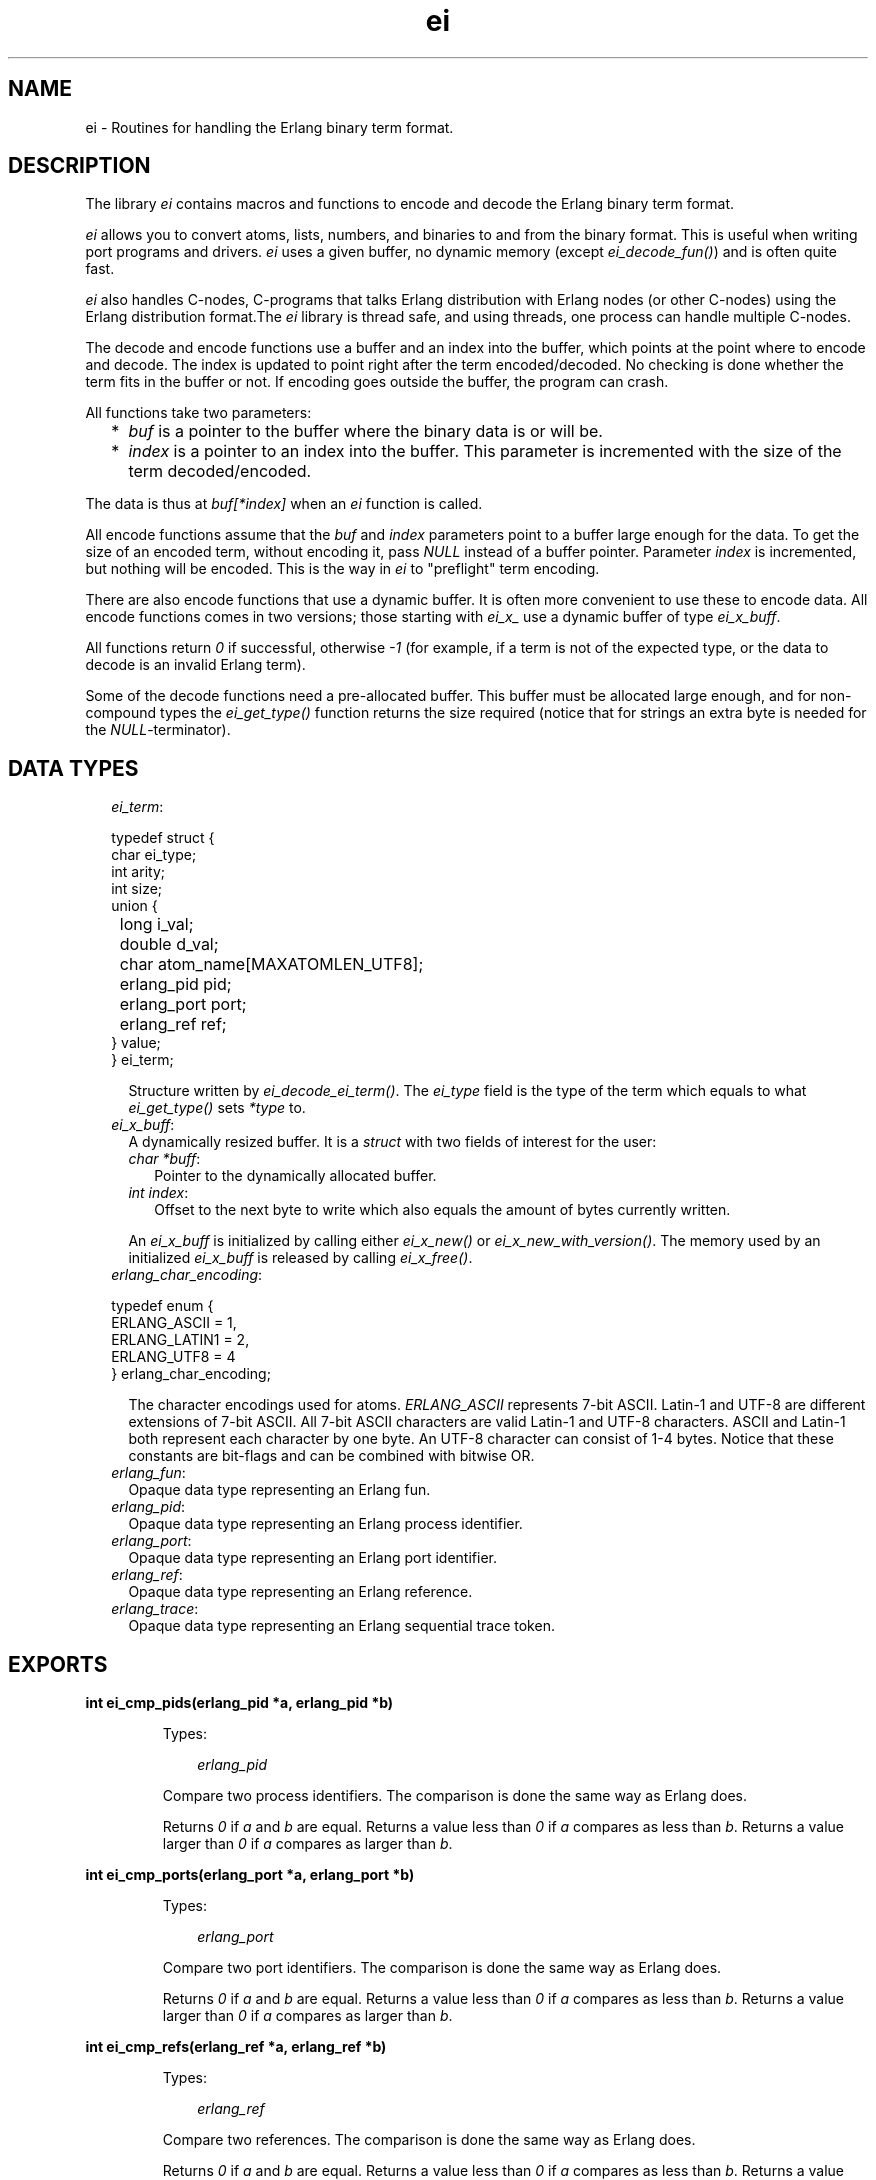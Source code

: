.TH ei 3 "erl_interface 4.0" "Ericsson AB" "C Library Functions"
.SH NAME
ei \- Routines for handling the Erlang binary term format.
.SH DESCRIPTION
.LP
The library \fIei\fR\& contains macros and functions to encode and decode the Erlang binary term format\&.
.LP
\fIei\fR\& allows you to convert atoms, lists, numbers, and binaries to and from the binary format\&. This is useful when writing port programs and drivers\&. \fIei\fR\& uses a given buffer, no dynamic memory (except \fIei_decode_fun()\fR\&) and is often quite fast\&.
.LP
\fIei\fR\& also handles C-nodes, C-programs that talks Erlang distribution with Erlang nodes (or other C-nodes) using the Erlang distribution format\&.The \fIei\fR\& library is thread safe, and using threads, one process can handle multiple C-nodes\&.
.LP
The decode and encode functions use a buffer and an index into the buffer, which points at the point where to encode and decode\&. The index is updated to point right after the term encoded/decoded\&. No checking is done whether the term fits in the buffer or not\&. If encoding goes outside the buffer, the program can crash\&.
.LP
All functions take two parameters:
.RS 2
.TP 2
*
\fIbuf\fR\& is a pointer to the buffer where the binary data is or will be\&.
.LP
.TP 2
*
\fIindex\fR\& is a pointer to an index into the buffer\&. This parameter is incremented with the size of the term decoded/encoded\&.
.LP
.RE

.LP
The data is thus at \fIbuf[*index]\fR\& when an \fIei\fR\& function is called\&.
.LP
All encode functions assume that the \fIbuf\fR\& and \fIindex\fR\& parameters point to a buffer large enough for the data\&. To get the size of an encoded term, without encoding it, pass \fINULL\fR\& instead of a buffer pointer\&. Parameter \fIindex\fR\& is incremented, but nothing will be encoded\&. This is the way in \fIei\fR\& to "preflight" term encoding\&.
.LP
There are also encode functions that use a dynamic buffer\&. It is often more convenient to use these to encode data\&. All encode functions comes in two versions; those starting with \fIei_x_\fR\& use a dynamic buffer of type \fIei_x_buff\fR\&\&.
.LP
All functions return \fI0\fR\& if successful, otherwise \fI-1\fR\& (for example, if a term is not of the expected type, or the data to decode is an invalid Erlang term)\&.
.LP
Some of the decode functions need a pre-allocated buffer\&. This buffer must be allocated large enough, and for non-compound types the \fIei_get_type()\fR\& function returns the size required (notice that for strings an extra byte is needed for the \fINULL\fR\&-terminator)\&.
.SH "DATA TYPES"

.RS 2
.TP 2
.B
\fIei_term\fR\&:

.LP
.nf

typedef struct {
    char ei_type;
    int arity;
    int size;
    union {
	long i_val;
	double d_val;
	char atom_name[MAXATOMLEN_UTF8];
	erlang_pid pid;
	erlang_port port;
	erlang_ref ref;
    } value;
} ei_term;
.fi
.RS 2
.LP
Structure written by \fIei_decode_ei_term()\fR\&\&. The \fIei_type\fR\& field is the type of the term which equals to what \fIei_get_type()\fR\& sets \fI*type\fR\& to\&.
.RE
.TP 2
.B
\fIei_x_buff\fR\&:
A dynamically resized buffer\&. It is a \fIstruct\fR\& with two fields of interest for the user:
.RS 2
.TP 2
.B
\fIchar *buff\fR\&:
Pointer to the dynamically allocated buffer\&.
.TP 2
.B
\fIint index\fR\&:
Offset to the next byte to write which also equals the amount of bytes currently written\&.
.RE
.RS 2
.LP
An \fIei_x_buff\fR\& is initialized by calling either \fIei_x_new()\fR\& or \fIei_x_new_with_version()\fR\&\&. The memory used by an initialized \fIei_x_buff\fR\& is released by calling \fIei_x_free()\fR\&\&.
.RE
.TP 2
.B
\fIerlang_char_encoding\fR\&:

.LP
.nf

typedef enum {
    ERLANG_ASCII = 1,
    ERLANG_LATIN1 = 2,
    ERLANG_UTF8 = 4
} erlang_char_encoding;
.fi
.RS 2
.LP
The character encodings used for atoms\&. \fIERLANG_ASCII\fR\& represents 7-bit ASCII\&. Latin-1 and UTF-8 are different extensions of 7-bit ASCII\&. All 7-bit ASCII characters are valid Latin-1 and UTF-8 characters\&. ASCII and Latin-1 both represent each character by one byte\&. An UTF-8 character can consist of 1-4 bytes\&. Notice that these constants are bit-flags and can be combined with bitwise OR\&.
.RE
.TP 2
.B
\fIerlang_fun\fR\&:
Opaque data type representing an Erlang fun\&.
.TP 2
.B
\fIerlang_pid\fR\&:
Opaque data type representing an Erlang process identifier\&.
.TP 2
.B
\fIerlang_port\fR\&:
Opaque data type representing an Erlang port identifier\&.
.TP 2
.B
\fIerlang_ref\fR\&:
Opaque data type representing an Erlang reference\&.
.TP 2
.B
\fIerlang_trace\fR\&:
Opaque data type representing an Erlang sequential trace token\&.
.RE
.SH EXPORTS
.LP
.B
int ei_cmp_pids(erlang_pid *a, erlang_pid *b)
.br
.RS
.LP
Types:

.RS 3
\fIerlang_pid\fR\&
.br
.RE
.RE
.RS
.LP
Compare two process identifiers\&. The comparison is done the same way as Erlang does\&.
.LP
Returns \fI0\fR\& if \fIa\fR\& and \fIb\fR\& are equal\&. Returns a value less than \fI0\fR\& if \fIa\fR\& compares as less than \fIb\fR\&\&. Returns a value larger than \fI0\fR\& if \fIa\fR\& compares as larger than \fIb\fR\&\&.
.RE
.LP
.B
int ei_cmp_ports(erlang_port *a, erlang_port *b)
.br
.RS
.LP
Types:

.RS 3
\fIerlang_port\fR\&
.br
.RE
.RE
.RS
.LP
Compare two port identifiers\&. The comparison is done the same way as Erlang does\&.
.LP
Returns \fI0\fR\& if \fIa\fR\& and \fIb\fR\& are equal\&. Returns a value less than \fI0\fR\& if \fIa\fR\& compares as less than \fIb\fR\&\&. Returns a value larger than \fI0\fR\& if \fIa\fR\& compares as larger than \fIb\fR\&\&.
.RE
.LP
.B
int ei_cmp_refs(erlang_ref *a, erlang_ref *b)
.br
.RS
.LP
Types:

.RS 3
\fIerlang_ref\fR\&
.br
.RE
.RE
.RS
.LP
Compare two references\&. The comparison is done the same way as Erlang does\&.
.LP
Returns \fI0\fR\& if \fIa\fR\& and \fIb\fR\& are equal\&. Returns a value less than \fI0\fR\& if \fIa\fR\& compares as less than \fIb\fR\&\&. Returns a value larger than \fI0\fR\& if \fIa\fR\& compares as larger than \fIb\fR\&\&.
.RE
.LP
.B
int ei_decode_atom(const char *buf, int *index, char *p)
.br
.RS
.LP
Decodes an atom from the binary format\&. The \fINULL\fR\&-terminated name of the atom is placed at \fIp\fR\&\&. At most \fIMAXATOMLEN\fR\& bytes can be placed in the buffer\&.
.RE
.LP
.B
int ei_decode_atom_as(const char *buf, int *index, char *p, int plen, erlang_char_encoding want, erlang_char_encoding* was, erlang_char_encoding* result)
.br
.RS
.LP
Types:

.RS 3
\fIerlang_char_encoding\fR\&
.br
.RE
.RE
.RS
.LP
Decodes an atom from the binary format\&. The \fINULL\fR\&-terminated name of the atom is placed in buffer at \fIp\fR\& of length \fIplen\fR\& bytes\&.
.LP
The wanted string encoding is specified by \fIwant\fR\&\&. The original encoding used in the binary format (Latin-1 or UTF-8) can be obtained from \fI*was\fR\&\&. The encoding of the resulting string (7-bit ASCII, Latin-1, or UTF-8) can be obtained from \fI*result\fR\&\&. Both \fIwas\fR\& and \fIresult\fR\& can be \fINULL\fR\&\&. \fI*result\fR\& can differ from \fIwant\fR\& if \fIwant\fR\& is a bitwise OR\&'d combination like \fIERLANG_LATIN1|ERLANG_UTF8\fR\& or if \fI*result\fR\& turns out to be pure 7-bit ASCII (compatible with both Latin-1 and UTF-8)\&.
.LP
This function fails if the atom is too long for the buffer or if it cannot be represented with encoding \fIwant\fR\&\&.
.LP
This function was introduced in Erlang/OTP R16 as part of a first step to support UTF-8 atoms\&.
.RE
.LP
.B
int ei_decode_bignum(const char *buf, int *index, mpz_t obj)
.br
.RS
.LP
Decodes an integer in the binary format to a GMP \fImpz_t\fR\& integer\&. To use this function, the \fIei\fR\& library must be configured and compiled to use the GMP library\&.
.RE
.LP
.B
int ei_decode_binary(const char *buf, int *index, void *p, long *len)
.br
.RS
.LP
Decodes a binary from the binary format\&. Parameter \fIlen\fR\& is set to the actual size of the binary\&. Notice that \fIei_decode_binary()\fR\& assumes that there is enough room for the binary\&. The size required can be fetched by \fIei_get_type()\fR\&\&.
.RE
.LP
.B
int ei_decode_bitstring(const char *buf, int *index, const char **pp, unsigned int *bitoffsp, size_t *nbitsp)
.br
.RS
.LP
Decodes a bit string from the binary format\&.
.RS 2
.TP 2
.B
\fIpp\fR\&:
Either \fINULL\fR\& or \fI*pp\fR\& returns a pointer to the first byte of the bit string\&. The returned bit string is readable as long as the buffer pointed to by \fIbuf\fR\& is readable and not written to\&.
.TP 2
.B
\fIbitoffsp\fR\&:
Either \fINULL\fR\& or \fI*bitoffsp\fR\& returns the number of unused bits in the first byte pointed to by \fI*pp\fR\&\&. The value of \fI*bitoffsp\fR\& is between 0 and 7\&. Unused bits in the first byte are the most significant bits\&.
.TP 2
.B
\fInbitsp\fR\&:
Either \fINULL\fR\& or \fI*nbitsp\fR\& returns the length of the bit string in \fIbits\fR\&\&.
.RE
.LP
Returns \fI0\fR\& if it was a bit string term\&.
.LP
The number of \fIbytes\fR\& pointed to by \fI*pp\fR\&, which are part of the bit string, is \fI(*bitoffsp + *nbitsp + 7)/8\fR\&\&. If \fI(*bitoffsp + *bitsp)%8 > 0\fR\& then only \fI(*bitoffsp + *bitsp)%8\fR\& bits of the last byte are used\&. Unused bits in the last byte are the least significant bits\&.
.LP
The values of unused bits in the first and last byte are undefined and cannot be relied on\&.
.LP
Number of bits may be divisible by 8, which means a binary decodable by \fIei_decode_binary\fR\& is also decodable by \fIei_decode_bitstring\fR\&\&.
.RE
.LP
.B
int ei_decode_boolean(const char *buf, int *index, int *p)
.br
.RS
.LP
Decodes a boolean value from the binary format\&. A boolean is actually an atom, \fItrue\fR\& decodes 1 and \fIfalse\fR\& decodes 0\&.
.RE
.LP
.B
int ei_decode_char(const char *buf, int *index, char *p)
.br
.RS
.LP
Decodes a char (8-bit) integer between 0-255 from the binary format\&. For historical reasons the returned integer is of type \fIchar\fR\&\&. Your C code is to consider the returned value to be of type \fIunsigned char\fR\& even if the C compilers and system can define \fIchar\fR\& to be signed\&.
.RE
.LP
.B
int ei_decode_double(const char *buf, int *index, double *p)
.br
.RS
.LP
Decodes a double-precision (64-bit) floating point number from the binary format\&.
.RE
.LP
.B
int ei_decode_ei_term(const char* buf, int* index, ei_term* term)
.br
.RS
.LP
Types:

.RS 3
\fIei_term\fR\&
.br
.RE
.RE
.RS
.LP
Decodes any term, or at least tries to\&. If the term pointed at by \fI*index\fR\& in \fIbuf\fR\& fits in the \fIterm\fR\& union, it is decoded, and the appropriate field in \fIterm->value\fR\& is set, and \fI*index\fR\& is incremented by the term size\&.
.LP
The function returns \fI1\fR\& on successful decoding, \fI-1\fR\& on error, and \fI0\fR\& if the term seems alright, but does not fit in the \fIterm\fR\& structure\&. If \fI1\fR\& is returned, the \fIindex\fR\& is incremented, and \fIterm\fR\& contains the decoded term\&.
.LP
The \fIterm\fR\& structure contains the arity for a tuple or list, size for a binary, string, or atom\&. It contains a term if it is any of the following: integer, float, atom, pid, port, or ref\&.
.RE
.LP
.B
int ei_decode_fun(const char *buf, int *index, erlang_fun *p)
.br
.B
void free_fun(erlang_fun* f)
.br
.RS
.LP
Types:

.RS 3
\fIerlang_fun\fR\&
.br
.RE
.RE
.RS
.LP
Decodes a fun from the binary format\&. Parameter \fIp\fR\& is to be \fINULL\fR\& or point to an \fIerlang_fun\fR\& structure\&. This is the only decode function that allocates memory\&. When the \fIerlang_fun\fR\& is no longer needed, it is to be freed with \fIfree_fun\fR\&\&. (This has to do with the arbitrary size of the environment for a fun\&.)
.RE
.LP
.B
int ei_decode_iodata(const char *buf, int *index, int *size, char *outbuf)
.br
.RS
.LP
Decodes a term of the type \fIiodata()\fR\&\&. The \fIiodata()\fR\& term will be flattened an written into the buffer pointed to by the \fIoutbuf\fR\& argument\&. The byte size of the \fIiodata\fR\& is written into the integer variable pointed to by the \fIsize\fR\& argument\&. Both \fIsize\fR\& and \fIoutbuf\fR\& can be set to \fINULL\fR\&\&. The integer pointed to by the \fIindex\fR\& argument is updated to refer to the term following after the \fIiodata()\fR\& term regardless of the the state of the \fIsize\fR\& and the \fIoutbuf\fR\& arguments\&.
.LP
Note that the buffer pointed to by the \fIoutbuf\fR\& argument must be large enough if a non \fINULL\fR\& value is passed as \fIoutbuf\fR\&\&. You typically want to call \fIei_decode_iodata()\fR\& twice\&. First with a non \fINULL\fR\& \fIsize\fR\& argument and a \fINULL\fR\& \fIoutbuf\fR\& argument in order to determine the size of the buffer needed, and then once again in order to do the actual decoding\&. Note that the integer pointed to by \fIindex\fR\& will be updated by the call determining the size as well, so you need to reset it before the second call doing the actual decoding\&.
.LP
Returns \fI0\fR\& on success and \fI-1\fR\& on failure\&. Failure might be either due to invalid encoding of the term or due to the term not being of the type \fIiodata()\fR\&\&. On failure, the integer pointed to by the \fIindex\fR\& argument will be updated to refer to the sub term where the failure was detected\&.
.RE
.LP
.B
int ei_decode_list_header(const char *buf, int *index, int *arity)
.br
.RS
.LP
Decodes a list header from the binary format\&. The number of elements is returned in \fIarity\fR\&\&. The \fIarity+1\fR\& elements follow (the last one is the tail of the list, normally an empty list)\&. If \fIarity\fR\& is \fI0\fR\&, it is an empty list\&.
.LP
Notice that lists are encoded as strings if they consist entirely of integers in the range 0\&.\&.255\&. This function do not decode such strings, use \fIei_decode_string()\fR\& instead\&.
.RE
.LP
.B
int ei_decode_long(const char *buf, int *index, long *p)
.br
.RS
.LP
Decodes a long integer from the binary format\&. If the code is 64 bits, the function \fIei_decode_long()\fR\& is the same as \fIei_decode_longlong()\fR\&\&.
.RE
.LP
.B
int ei_decode_longlong(const char *buf, int *index, long long *p)
.br
.RS
.LP
Decodes a GCC \fIlong long\fR\& or Visual C++ \fI__int64\fR\& (64-bit) integer from the binary format\&.
.RE
.LP
.B
int ei_decode_map_header(const char *buf, int *index, int *arity)
.br
.RS
.LP
Decodes a map header from the binary format\&. The number of key-value pairs is returned in \fI*arity\fR\&\&. Keys and values follow in this order: \fIK1, V1, K2, V2, \&.\&.\&., Kn, Vn\fR\&\&. This makes a total of \fIarity*2\fR\& terms\&. If \fIarity\fR\& is zero, it is an empty map\&. A correctly encoded map does not have duplicate keys\&.
.RE
.LP
.B
int ei_decode_pid(const char *buf, int *index, erlang_pid *p)
.br
.RS
.LP
Types:

.RS 3
\fIerlang_pid\fR\&
.br
.RE
.RE
.RS
.LP
Decodes a process identifier (pid) from the binary format\&.
.RE
.LP
.B
int ei_decode_port(const char *buf, int *index, erlang_port *p)
.br
.RS
.LP
Types:

.RS 3
\fIerlang_port\fR\&
.br
.RE
.RE
.RS
.LP
Decodes a port identifier from the binary format\&.
.RE
.LP
.B
int ei_decode_ref(const char *buf, int *index, erlang_ref *p)
.br
.RS
.LP
Types:

.RS 3
\fIerlang_ref\fR\&
.br
.RE
.RE
.RS
.LP
Decodes a reference from the binary format\&.
.RE
.LP
.B
int ei_decode_string(const char *buf, int *index, char *p)
.br
.RS
.LP
Decodes a string from the binary format\&. A string in Erlang is a list of integers between 0 and 255\&. Notice that as the string is just a list, sometimes lists are encoded as strings by \fIterm_to_binary/1\fR\&, even if it was not intended\&.
.LP
The string is copied to \fIp\fR\&, and enough space must be allocated\&. The returned string is \fINULL\fR\&-terminated, so you must add an extra byte to the memory requirement\&.
.RE
.LP
.B
int ei_decode_trace(const char *buf, int *index, erlang_trace *p)
.br
.RS
.LP
Types:

.RS 3
\fIerlang_trace\fR\&
.br
.RE
.RE
.RS
.LP
Decodes an Erlang trace token from the binary format\&.
.RE
.LP
.B
int ei_decode_tuple_header(const char *buf, int *index, int *arity)
.br
.RS
.LP
Decodes a tuple header, the number of elements is returned in \fIarity\fR\&\&. The tuple elements follow in order in the buffer\&.
.RE
.LP
.B
int ei_decode_ulong(const char *buf, int *index, unsigned long *p)
.br
.RS
.LP
Decodes an unsigned long integer from the binary format\&. If the code is 64 bits, the function \fIei_decode_ulong()\fR\& is the same as \fIei_decode_ulonglong()\fR\&\&.
.RE
.LP
.B
int ei_decode_ulonglong(const char *buf, int *index, unsigned long long *p)
.br
.RS
.LP
Decodes a GCC \fIunsigned long long\fR\& or Visual C++ \fIunsigned __int64\fR\& (64-bit) integer from the binary format\&.
.RE
.LP
.B
int ei_decode_version(const char *buf, int *index, int *version)
.br
.RS
.LP
Decodes the version magic number for the Erlang binary term format\&. It must be the first token in a binary term\&.
.RE
.LP
.B
int ei_encode_atom(char *buf, int *index, const char *p)
.br
.B
int ei_encode_atom_len(char *buf, int *index, const char *p, int len)
.br
.B
int ei_x_encode_atom(ei_x_buff* x, const char *p)
.br
.B
int ei_x_encode_atom_len(ei_x_buff* x, const char *p, int len)
.br
.RS
.LP
Types:

.RS 3
\fIei_x_buff\fR\&
.br
.RE
.RE
.RS
.LP
Encodes an atom in the binary format\&. Parameter \fIp\fR\& is the name of the atom in Latin-1 encoding\&. Only up to \fIMAXATOMLEN-1\fR\& bytes are encoded\&. The name is to be \fINULL\fR\&-terminated, except for the \fIei_x_encode_atom_len()\fR\& function\&.
.RE
.LP
.B
int ei_encode_atom_as(char *buf, int *index, const char *p, erlang_char_encoding from_enc, erlang_char_encoding to_enc)
.br
.B
int ei_encode_atom_len_as(char *buf, int *index, const char *p, int len, erlang_char_encoding from_enc, erlang_char_encoding to_enc)
.br
.B
int ei_x_encode_atom_as(ei_x_buff* x, const char *p, erlang_char_encoding from_enc, erlang_char_encoding to_enc)
.br
.B
int ei_x_encode_atom_len_as(ei_x_buff* x, const char *p, int len, erlang_char_encoding from_enc, erlang_char_encoding to_enc)
.br
.RS
.LP
Types:

.RS 3
\fIei_x_buff\fR\&
.br
\fIerlang_char_encoding\fR\&
.br
.RE
.RE
.RS
.LP
Encodes an atom in the binary format\&. Parameter \fIp\fR\& is the name of the atom with character encoding \fIfrom_enc\fR\& (ASCII, Latin-1, or UTF-8)\&. The name must either be \fINULL\fR\&-terminated or a function variant with a \fIlen\fR\& parameter must be used\&.
.LP
The encoding fails if \fIp\fR\& is not a valid string in encoding \fIfrom_enc\fR\&\&.
.LP
Argument \fIto_enc\fR\& is ignored\&. As from Erlang/OTP 20 the encoding is always done in UTF-8 which is readable by nodes as old as Erlang/OTP R16\&.
.RE
.LP
.B
int ei_encode_bignum(char *buf, int *index, mpz_t obj)
.br
.B
int ei_x_encode_bignum(ei_x_buff *x, mpz_t obj)
.br
.RS
.LP
Types:

.RS 3
\fIei_x_buff\fR\&
.br
.RE
.RE
.RS
.LP
Encodes a GMP \fImpz_t\fR\& integer to binary format\&. To use this function, the \fIei\fR\& library must be configured and compiled to use the GMP library\&.
.RE
.LP
.B
int ei_encode_binary(char *buf, int *index, const void *p, long len)
.br
.B
int ei_x_encode_binary(ei_x_buff* x, const void *p, long len)
.br
.RS
.LP
Types:

.RS 3
\fIei_x_buff\fR\&
.br
.RE
.RE
.RS
.LP
Encodes a binary in the binary format\&. The data is at \fIp\fR\&, of \fIlen\fR\& bytes length\&.
.RE
.LP
.B
int ei_encode_bitstring(char *buf, int *index, const char *p, size_t bitoffs, size_t nbits)
.br
.B
int ei_x_encode_bitstring(ei_x_buff* x, const char *p, size_t bitoffs, size_t nbits)
.br
.RS
.LP
Types:

.RS 3
\fIei_x_buff\fR\&
.br
.RE
.RE
.RS
.LP
Encodes a bit string in the binary format\&.
.LP
The data is at \fIp\fR\&\&. The length of the bit string is \fInbits\fR\& bits\&. The first \fIbitoffs\fR\& bits of the data at \fIp\fR\& are unused\&. The first byte which is part of the bit string is \fIp[bitoffs/8]\fR\&\&. The \fIbitoffs%8\fR\& most significant bits of the first byte \fIp[bitoffs/8]\fR\& are unused\&.
.LP
The number of bytes which is part of the bit string is \fI(bitoffs + nbits + 7)/8\fR\&\&. If \fI(bitoffs + nbits)%8 > 0\fR\& then only \fI(bitoffs + nbits)%8\fR\& bits of the last byte are used\&. Unused bits in the last byte are the least significant bits\&.
.LP
The values of unused bits are disregarded and does not need to be cleared\&.
.RE
.LP
.B
int ei_encode_boolean(char *buf, int *index, int p)
.br
.B
int ei_x_encode_boolean(ei_x_buff* x, int p)
.br
.RS
.LP
Types:

.RS 3
\fIei_x_buff\fR\&
.br
.RE
.RE
.RS
.LP
Encodes a boolean value as the atom \fItrue\fR\& if \fIp\fR\& is not zero, or \fIfalse\fR\& if \fIp\fR\& is zero\&.
.RE
.LP
.B
int ei_encode_char(char *buf, int *index, char p)
.br
.B
int ei_x_encode_char(ei_x_buff* x, char p)
.br
.RS
.LP
Types:

.RS 3
\fIei_x_buff\fR\&
.br
.RE
.RE
.RS
.LP
Encodes a char (8-bit) as an integer between 0-255 in the binary format\&. For historical reasons the integer argument is of type \fIchar\fR\&\&. Your C code is to consider the specified argument to be of type \fIunsigned char\fR\& even if the C compilers and system may define \fIchar\fR\& to be signed\&.
.RE
.LP
.B
int ei_encode_double(char *buf, int *index, double p)
.br
.B
int ei_x_encode_double(ei_x_buff* x, double p)
.br
.RS
.LP
Types:

.RS 3
\fIei_x_buff\fR\&
.br
.RE
.RE
.RS
.LP
Encodes a double-precision (64-bit) floating point number in the binary format\&.
.LP
Returns \fI-1\fR\& if the floating point number is not finite\&.
.RE
.LP
.B
int ei_encode_empty_list(char* buf, int* index)
.br
.B
int ei_x_encode_empty_list(ei_x_buff* x)
.br
.RS
.LP
Types:

.RS 3
\fIei_x_buff\fR\&
.br
.RE
.RE
.RS
.LP
Encodes an empty list\&. It is often used at the tail of a list\&.
.RE
.LP
.B
int ei_encode_fun(char *buf, int *index, const erlang_fun *p)
.br
.B
int ei_x_encode_fun(ei_x_buff* x, const erlang_fun* fun)
.br
.RS
.LP
Types:

.RS 3
\fIei_x_buff\fR\&
.br
\fIerlang_fun\fR\&
.br
.RE
.RE
.RS
.LP
Encodes a fun in the binary format\&. Parameter \fIp\fR\& points to an \fIerlang_fun\fR\& structure\&. The \fIerlang_fun\fR\& is not freed automatically, the \fIfree_fun\fR\& is to be called if the fun is not needed after encoding\&.
.RE
.LP
.B
int ei_encode_list_header(char *buf, int *index, int arity)
.br
.B
int ei_x_encode_list_header(ei_x_buff* x, int arity)
.br
.RS
.LP
Types:

.RS 3
\fIei_x_buff\fR\&
.br
.RE
.RE
.RS
.LP
Encodes a list header, with a specified arity\&. The next \fIarity+1\fR\& terms are the elements (actually its \fIarity\fR\& cons cells) and the tail of the list\&. Lists and tuples are encoded recursively, so that a list can contain another list or tuple\&.
.LP
For example, to encode the list \fI[c, d, [e | f]]\fR\&:
.LP
.nf

ei_encode_list_header(buf, &i, 3);
ei_encode_atom(buf, &i, "c");
ei_encode_atom(buf, &i, "d");
ei_encode_list_header(buf, &i, 1);
ei_encode_atom(buf, &i, "e");
ei_encode_atom(buf, &i, "f");
ei_encode_empty_list(buf, &i);
.fi
.LP

.RS -4
.B
Note:
.RE
It may seem that there is no way to create a list without knowing the number of elements in advance\&. But indeed there is a way\&. Notice that the list \fI[a, b, c]\fR\& can be written as \fI[a | [b | [c]]]\fR\&\&. Using this, a list can be written as conses\&.

.LP
To encode a list, without knowing the arity in advance:
.LP
.nf

while (something()) {
    ei_x_encode_list_header(&x, 1);
    ei_x_encode_ulong(&x, i); /* just an example */
}
ei_x_encode_empty_list(&x);
.fi
.RE
.LP
.B
int ei_encode_long(char *buf, int *index, long p)
.br
.B
int ei_x_encode_long(ei_x_buff* x, long p)
.br
.RS
.LP
Types:

.RS 3
\fIei_x_buff\fR\&
.br
.RE
.RE
.RS
.LP
Encodes a long integer in the binary format\&. If the code is 64 bits, the function \fIei_encode_long()\fR\& is the same as \fIei_encode_longlong()\fR\&\&.
.RE
.LP
.B
int ei_encode_longlong(char *buf, int *index, long long p)
.br
.B
int ei_x_encode_longlong(ei_x_buff* x, long long p)
.br
.RS
.LP
Types:

.RS 3
\fIei_x_buff\fR\&
.br
.RE
.RE
.RS
.LP
Encodes a GCC \fIlong long\fR\& or Visual C++ \fI__int64\fR\& (64-bit) integer in the binary format\&.
.RE
.LP
.B
int ei_encode_map_header(char *buf, int *index, int arity)
.br
.B
int ei_x_encode_map_header(ei_x_buff* x, int arity)
.br
.RS
.LP
Types:

.RS 3
\fIei_x_buff\fR\&
.br
.RE
.RE
.RS
.LP
Encodes a map header, with a specified arity\&. The next \fIarity*2\fR\& terms encoded will be the keys and values of the map encoded in the following order: \fIK1, V1, K2, V2, \&.\&.\&., Kn, Vn\fR\&\&.
.LP
For example, to encode the map \fI#{a => "Apple", b => "Banana"}\fR\&:
.LP
.nf

ei_x_encode_map_header(&x, 2);
ei_x_encode_atom(&x, "a");
ei_x_encode_string(&x, "Apple");
ei_x_encode_atom(&x, "b");
ei_x_encode_string(&x, "Banana");
.fi
.LP
A correctly encoded map cannot have duplicate keys\&.
.RE
.LP
.B
int ei_encode_pid(char *buf, int *index, const erlang_pid *p)
.br
.B
int ei_x_encode_pid(ei_x_buff* x, const erlang_pid *p)
.br
.RS
.LP
Types:

.RS 3
\fIei_x_buff\fR\&
.br
\fIerlang_pid\fR\&
.br
.RE
.RE
.RS
.LP
Encodes an Erlang process identifier (pid) in the binary format\&. Parameter \fIp\fR\& points to an \fIerlang_pid\fR\& structure which should either have been obtained earlier with \fIei_decode_pid()\fR\&, \fIei_self()\fR\& or created by \fIei_make_pid()\fR\&\&.
.RE
.LP
.B
int ei_encode_port(char *buf, int *index, const erlang_port *p)
.br
.B
int ei_x_encode_port(ei_x_buff* x, const erlang_port *p)
.br
.RS
.LP
Types:

.RS 3
\fIei_x_buff\fR\&
.br
\fIerlang_port\fR\&
.br
.RE
.RE
.RS
.LP
Encodes an Erlang port in the binary format\&. Parameter \fIp\fR\& points to an \fIerlang_port\fR\& structure which should have been obtained earlier with \fIei_decode_port()\fR\&,
.RE
.LP
.B
int ei_encode_ref(char *buf, int *index, const erlang_ref *p)
.br
.B
int ei_x_encode_ref(ei_x_buff* x, const erlang_ref *p)
.br
.RS
.LP
Types:

.RS 3
\fIei_x_buff\fR\&
.br
\fIerlang_ref\fR\&
.br
.RE
.RE
.RS
.LP
Encodes an Erlang reference in the binary format\&. Parameter \fIp\fR\& points to an \fIerlang_ref\fR\& structure which either should have been obtained earlier with \fIei_decode_ref()\fR\&, or created by \fIei_make_ref()\fR\&\&.
.RE
.LP
.B
int ei_encode_string(char *buf, int *index, const char *p)
.br
.B
int ei_encode_string_len(char *buf, int *index, const char *p, int len)
.br
.B
int ei_x_encode_string(ei_x_buff* x, const char *p)
.br
.B
int ei_x_encode_string_len(ei_x_buff* x, const char* s, int len)
.br
.RS
.LP
Types:

.RS 3
\fIei_x_buff\fR\&
.br
.RE
.RE
.RS
.LP
Encodes a string in the binary format\&. (A string in Erlang is a list, but is encoded as a character array in the binary format\&.) The string is to be \fINULL\fR\&-terminated, except for the \fIei_x_encode_string_len()\fR\& function\&.
.RE
.LP
.B
int ei_encode_trace(char *buf, int *index, const erlang_trace *p)
.br
.B
int ei_x_encode_trace(ei_x_buff* x, const erlang_trace *p)
.br
.RS
.LP
Types:

.RS 3
\fIei_x_buff\fR\&
.br
\fIerlang_trace\fR\&
.br
.RE
.RE
.RS
.LP
Encodes an Erlang trace token in the binary format\&. Parameter \fIp\fR\& points to a \fIerlang_trace\fR\& structure which should have been obtained earlier with \fIei_decode_trace()\fR\&\&.
.RE
.LP
.B
int ei_encode_tuple_header(char *buf, int *index, int arity)
.br
.B
int ei_x_encode_tuple_header(ei_x_buff* x, int arity)
.br
.RS
.LP
Types:

.RS 3
\fIei_x_buff\fR\&
.br
.RE
.RE
.RS
.LP
Encodes a tuple header, with a specified arity\&. The next \fIarity\fR\& terms encoded will be the elements of the tuple\&. Tuples and lists are encoded recursively, so that a tuple can contain another tuple or list\&.
.LP
For example, to encode the tuple \fI{a, {b, {}}}\fR\&:
.LP
.nf

ei_encode_tuple_header(buf, &i, 2);
ei_encode_atom(buf, &i, "a");
ei_encode_tuple_header(buf, &i, 2);
ei_encode_atom(buf, &i, "b");
ei_encode_tuple_header(buf, &i, 0);
.fi
.RE
.LP
.B
int ei_encode_ulong(char *buf, int *index, unsigned long p)
.br
.B
int ei_x_encode_ulong(ei_x_buff* x, unsigned long p)
.br
.RS
.LP
Types:

.RS 3
\fIei_x_buff\fR\&
.br
.RE
.RE
.RS
.LP
Encodes an unsigned long integer in the binary format\&. If the code is 64 bits, the function \fIei_encode_ulong()\fR\& is the same as \fIei_encode_ulonglong()\fR\&\&.
.RE
.LP
.B
int ei_encode_ulonglong(char *buf, int *index, unsigned long long p)
.br
.B
int ei_x_encode_ulonglong(ei_x_buff* x, unsigned long long p)
.br
.RS
.LP
Types:

.RS 3
\fIei_x_buff\fR\&
.br
.RE
.RE
.RS
.LP
Encodes a GCC \fIunsigned long long\fR\& or Visual C++ \fIunsigned __int64\fR\& (64-bit) integer in the binary format\&.
.RE
.LP
.B
int ei_encode_version(char *buf, int *index)
.br
.B
int ei_x_encode_version(ei_x_buff* x)
.br
.RS
.LP
Types:

.RS 3
\fIei_x_buff\fR\&
.br
.RE
.RE
.RS
.LP
Encodes a version magic number for the binary format\&. Must be the first token in a binary term\&.
.RE
.LP
.B
int ei_get_type(const char *buf, const int *index, int *type, int *size)
.br
.RS
.LP
Returns the type in \fI*type\fR\& and size in \fI*size\fR\& of the encoded term\&. For strings and atoms, size is the number of characters \fInot\fR\& including the terminating \fINULL\fR\&\&. For binaries and bitstrings, \fI*size\fR\& is the number of bytes\&. For lists, tuples and maps, \fI*size\fR\& is the arity of the object\&. For bignum integers, \fI*size\fR\& is the number of bytes for the absolute value of the bignum\&. For other types, \fI*size\fR\& is 0\&. In all cases, \fIindex\fR\& is left unchanged\&.
.LP
Currently \fI*type\fR\& is one of:
.RS 2
.TP 2
.B
ERL_ATOM_EXT:
Decode using either \fIei_decode_atom()\fR\&, \fIei_decode_atom_as()\fR\&, or \fIei_decode_boolean()\fR\&\&.
.TP 2
.B
ERL_BINARY_EXT:
Decode using either \fIei_decode_binary()\fR\&, \fIei_decode_bitstring()\fR\&, or \fIei_decode_iodata()\fR\&\&.
.TP 2
.B
ERL_BIT_BINARY_EXT:
Decode using \fIei_decode_bitstring()\fR\&\&.
.TP 2
.B
ERL_FLOAT_EXT:
Decode using \fIei_decode_double()\fR\&\&.
.TP 2
.B
ERL_NEW_FUN_EXT
.br
ERL_FUN_EXT
.br
ERL_EXPORT_EXT:
Decode using \fIei_decode_fun()\fR\&\&.
.TP 2
.B
ERL_SMALL_INTEGER_EXT
.br
ERL_INTEGER_EXT
.br
ERL_SMALL_BIG_EXT
.br
ERL_LARGE_BIG_EXT:
Decode using either \fIei_decode_char()\fR\&, \fIei_decode_long()\fR\&, \fIei_decode_longlong()\fR\&, \fIei_decode_ulong()\fR\&, \fIei_decode_ulonglong()\fR\&, or \fIei_decode_bignum()\fR\&\&.
.TP 2
.B
ERL_LIST_EXT
.br
ERL_NIL_EXT:
Decode using either \fIei_decode_list_header()\fR\&, or \fIei_decode_iodata()\fR\&\&.
.TP 2
.B
ERL_STRING_EXT:
Decode using either \fIei_decode_string()\fR\&, or \fIei_decode_iodata()\fR\&\&.
.TP 2
.B
ERL_MAP_EXT:
Decode using \fIei_decode_map_header()\fR\&\&.
.TP 2
.B
ERL_PID_EXT:
Decode using \fIei_decode_pid()\fR\&\&.
.TP 2
.B
ERL_PORT_EXT:
Decode using \fIei_decode_port()\fR\&\&.
.TP 2
.B
ERL_NEW_REFERENCE_EXT:
Decode using \fIei_decode_ref()\fR\&\&.
.TP 2
.B
ERL_SMALL_TUPLE_EXT
.br
ERL_LARGE_TUPLE_EXT:
Decode using \fIei_decode_tuple_header()\fR\&\&.
.RE
.LP
Instead of decoding a term you can also skipped past it if you are not interested in the data by usage of \fIei_skip_term()\fR\&\&.
.RE
.LP
.B
int ei_init(void)
.br
.RS
.LP
Initialize the \fIei\fR\& library\&. This function should be called once (and only once) before calling any other functionality in the \fIei\fR\& library\&.
.LP
On success zero is returned\&. On failure a posix error code is returned\&.
.RE
.LP
.B
int ei_print_term(FILE* fp, const char* buf, int* index)
.br
.B
int ei_s_print_term(char** s, const char* buf, int* index)
.br
.RS
.LP
Prints a term, in clear text, to the file specified by \fIfp\fR\&, or the buffer pointed to by \fIs\fR\&\&. It tries to resemble the term printing in the Erlang shell\&.
.LP
In \fIei_s_print_term()\fR\&, parameter \fIs\fR\& is to point to a dynamically (malloc) allocated string of \fIBUFSIZ\fR\& bytes or a \fINULL\fR\& pointer\&. The string can be reallocated (and \fI*s\fR\& can be updated) by this function if the result is more than \fIBUFSIZ\fR\& characters\&. The string returned is \fINULL\fR\&-terminated\&.
.LP
The return value is the number of characters written to the file or string, or \fI-1\fR\& if \fIbuf[index]\fR\& does not contain a valid term\&. Unfortunately, I/O errors on \fIfp\fR\& is not checked\&.
.LP
Argument \fIindex\fR\& is updated, that is, this function can be viewed as a decode function that decodes a term into a human-readable format\&.
.RE
.LP
.B
void ei_set_compat_rel(unsigned release_number)
.br
.RS
.LP
In general, the \fIei\fR\& library is guaranteed to be compatible with other Erlang/OTP components that are 2 major releases older or newer than the \fIei\fR\& library itself\&.
.LP
Sometimes an exception to the above rule has to be made to make new features (or even bug fixes) possible\&. A call to \fIei_set_compat_rel(release_number)\fR\& sets the \fIei\fR\& library in compatibility mode of OTP release \fIrelease_number\fR\&\&.
.LP
The only useful value for \fIrelease_number\fR\& is currently \fI21\fR\&\&. This will only be useful and have an effect if \fIbit strings\fR\& or \fIexport funs\fR\& are received from a connected node\&. Before OTP 22, bit strings and export funs were not supported by \fIei\fR\&\&. They were instead encoded using an undocumented fallback tuple format when sent from the emulator to \fIei\fR\&:
.RS 2
.TP 2
.B
\fIBit string\fR\&:
The term \fI<<42, 1:1>>\fR\& was encoded as \fI{<<42, 128>>, 1}\fR\&\&. The first element of the tuple is a binary and the second element denotes how many bits of the last bytes are part of the bit string\&. In this example only the most significant bit of the last byte (128) is part of the bit string\&.
.TP 2
.B
\fIExport fun\fR\&:
The term \fIfun lists:map/2\fR\& was encoded as \fI{lists,map}\fR\&\&. A tuple with the module, function and a missing arity\&.
.RE
.LP
If \fIei_set_compat_rel(21)\fR\& is \fInot\fR\& called then a connected emulator will send bit strings and export funs correctly encoded\&. The functions \fIei_decode_bitstring\fR\& and \fIei_decode_fun\fR\& has to be used to decode such terms\&. Calling \fIei_set_compat_rel(21)\fR\& should only be done as a workaround to keep an old implementation alive, which expects to receive the undocumented tuple formats for bit strings and/or export funs\&.
.LP

.RS -4
.B
Note:
.RE
If this function is called, it can only be called once and must be called before any other functions in the \fIei\fR\& library are called\&.

.RE
.LP
.B
int ei_skip_term(const char* buf, int* index)
.br
.RS
.LP
Skips a term in the specified buffer; recursively skips elements of lists and tuples, so that a full term is skipped\&. This is a way to get the size of an Erlang term\&.
.LP
\fIbuf\fR\& is the buffer\&.
.LP
\fIindex\fR\& is updated to point right after the term in the buffer\&.
.LP

.RS -4
.B
Note:
.RE
This can be useful when you want to hold arbitrary terms: skip them and copy the binary term data to some buffer\&.

.LP
Returns \fI0\fR\& on success, otherwise \fI-1\fR\&\&.
.RE
.LP
.B
int ei_x_append(ei_x_buff* x, const ei_x_buff* x2)
.br
.B
int ei_x_append_buf(ei_x_buff* x, const char* buf, int len)
.br
.RS
.LP
Types:

.RS 3
\fIei_x_buff\fR\&
.br
.RE
.RE
.RS
.LP
Appends data at the end of buffer \fIx\fR\&\&.
.RE
.LP
.B
int ei_x_format(ei_x_buff* x, const char* fmt, ...)
.br
.B
int ei_x_format_wo_ver(ei_x_buff* x, const char *fmt, ... )
.br
.RS
.LP
Types:

.RS 3
\fIei_x_buff\fR\&
.br
\fIerlang_pid\fR\&
.br
.RE
.RE
.RS
.LP
Formats a term, given as a string, to a buffer\&. Works like a sprintf for Erlang terms\&. \fIfmt\fR\& contains a format string, with arguments like \fI~d\fR\&, to insert terms from variables\&. The following formats are supported (with the C types given):
.LP
.nf

~a  An atom, char*
~c  A character, char
~s  A string, char*
~i  An integer, int
~l  A long integer, long int
~u  A unsigned long integer, unsigned long int
~f  A float, float
~d  A double float, double float
~p  An Erlang pid, erlang_pid*
.fi
.LP
For example, to encode a tuple with some stuff:
.LP
.nf

ei_x_format("{~a,~i,~d}", "numbers", 12, 3.14159)
encodes the tuple {numbers,12,3.14159}
.fi
.LP
\fIei_x_format_wo_ver()\fR\& formats into a buffer, without the initial version byte\&.
.RE
.LP
.B
int ei_x_free(ei_x_buff* x)
.br
.RS
.LP
Types:

.RS 3
\fIei_x_buff\fR\&
.br
.RE
.RE
.RS
.LP
Deallocates the dynamically allocated content of the buffer referred by \fIx\fR\&\&. After deallocation, the \fIbuff\fR\& field is set to \fINULL\fR\&\&.
.RE
.LP
.B
int ei_x_new(ei_x_buff* x)
.br
.B
int ei_x_new_with_version(ei_x_buff* x)
.br
.RS
.LP
Types:

.RS 3
\fIei_x_buff\fR\&
.br
.RE
.RE
.RS
.LP
Initialize the dynamically realizable buffer referred to by \fIx\fR\&\&. The fields of the structure pointed to by parameter \fIx\fR\& is filled in, and a default buffer is allocated\&. \fIei_x_new_with_version()\fR\& also puts an initial version byte, which is used in the binary format (so that \fIei_x_encode_version()\fR\& will not be needed\&.)
.RE
.SH "DEBUG INFORMATION"

.LP
Some tips on what to check when the emulator does not seem to receive the terms that you send:
.RS 2
.TP 2
*
Be careful with the version header, use \fIei_x_new_with_version()\fR\& when appropriate\&.
.LP
.TP 2
*
Turn on distribution tracing on the Erlang node\&.
.LP
.TP 2
*
Check the result codes from \fIei_decode_-calls\fR\&\&.
.LP
.RE
